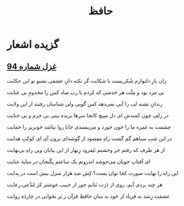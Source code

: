 :PROPERTIES:
:ID:       eed0ec96-f017-4a4a-89b1-34463fb41dea
:END:
#+title: حافظ
* گزیده اشعار
** [[https://ganjoor.net/hafez/ghazal/sh94][ غزل شماره 94]]

                             زان یارِ دلنوازم شُکریست با شکایت
 گر نکته دانِ عشقی بشنو تو این حکایت

                           بی مزد بود و مِنَّت هر خدمتی که کردم
یا رب مباد کس را مخدومِ بی عنایت

                             رندانِ تشنه لب را آبی نمی‌دهد کس
گویی ولی شناسان رفتند از این ولایت

                             در زلفِ چون کمندش ای دل مپیچ کانجا
سرها بریده بینی بی جرم و بی جنایت

                           چشمت به غمزه ما را خون خورد و می‌پسندی
جانا روا نباشد خونریز را حمایت

                              در این شبِ سیاهم گم گشت راهِ مقصود
از گوشه‌ای برون آی ای کوکبِ هدایت

                               از هر طرف که رفتم جز وحشتم نَیَفزود  
زِنهار از این بیابان وین راهِ بی‌نهایت


                               ای آفتابِ خوبان می‌جوشد اندرونم
یک ساعتم بِگُنجان در سایهٔ عنایت

                            این راه را نهایت صورت کجا توان بست؟
کِش صد هزار منزل بیش است در بِدایت

                               هر چند بردی آبم، روی از دَرَت نَتابم 
جور از حبیب خوشتر کز مُدَّعی رعایت

                             عشقت رِسَد به فریاد ار خود به سانِ حافظ
قرآن ز بَر بخوانی در چاردَه روایت
